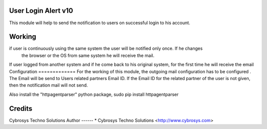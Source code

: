 User Login Alert v10
====================

This module will help to send the notification to users on successful login to his account.


Working
=======
if user is continuously using the same system the user will be notified only once. If he changes
 the browser or the OS from same system he will receive the mail.
If user logged from another system and if he come back to his original system, for the first time
he will receive the email
Configuration
=============
For the working of this module, the outgoing mail configuration has to be configured . The Email will be send
to Users related partners Email ID. If the Email ID for the related partner of the user is not given,
then the notification mail will not send.

Also install the "httpagentparser" python package, sudo pip install httpagentparser

Credits
=======
Cybrosys Techno Solutions
Author
------
* Cybrosys Techno Solutions <http://www.cybrosys.com>
